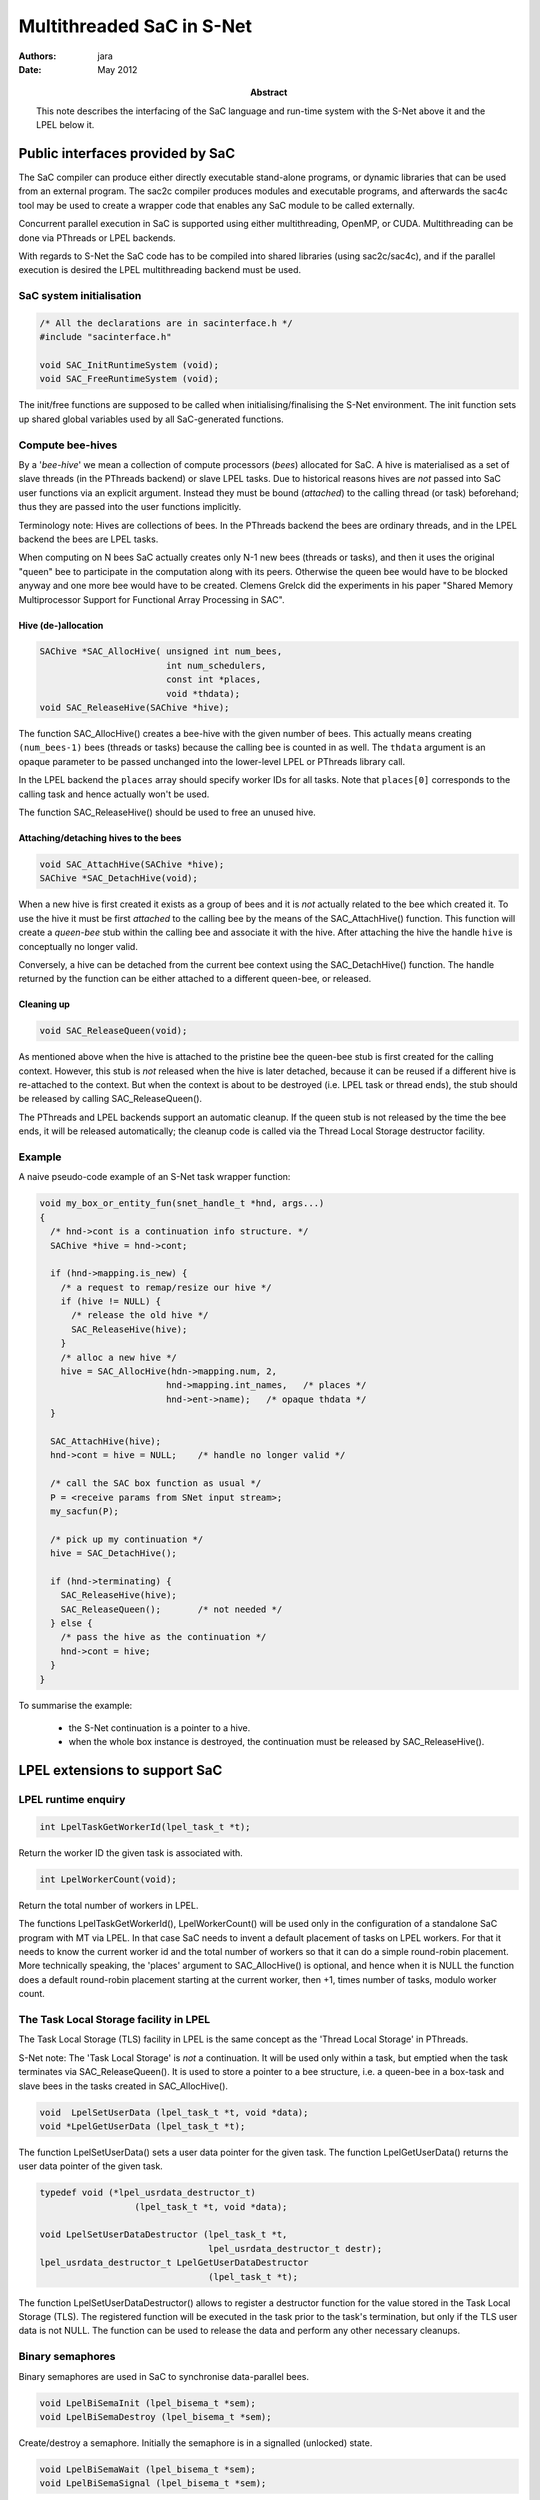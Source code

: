 ==========================
Multithreaded SaC in S-Net
==========================

:Authors: jara
:Date: May 2012

:Abstract: This note describes the interfacing of the SaC language and run-time system
  with the S-Net above it and the LPEL below it.


Public interfaces provided by SaC
=================================

The SaC compiler can produce either directly executable stand-alone programs,
or dynamic libraries that can be used from an external program.
The sac2c compiler produces modules and executable programs,
and afterwards the sac4c tool may be used to create a wrapper code that enables any SaC module
to be called externally.

Concurrent parallel execution in SaC is supported using either multithreading, OpenMP, or CUDA.
Multithreading can be done via PThreads or LPEL backends.

With regards to S-Net the SaC code has to be compiled into shared libraries (using sac2c/sac4c),
and if the parallel execution is desired the LPEL multithreading backend must be used.

SaC system initialisation
-------------------------

.. code:: c

  /* All the declarations are in sacinterface.h */
  #include "sacinterface.h"

  void SAC_InitRuntimeSystem (void);
  void SAC_FreeRuntimeSystem (void);

The init/free functions are supposed to be called when initialising/finalising the S-Net environment.
The init function sets up shared global variables used by all SaC-generated functions.


Compute bee-hives
-----------------

By a '*bee-hive*' we mean a collection of compute processors (*bees*) allocated for SaC.
A hive is materialised as a set of slave threads (in the PThreads backend) or slave LPEL tasks.
Due to historical reasons hives are *not* passed into SaC user functions via an explicit argument.
Instead they must be bound (*attached*) to the calling thread (or task) beforehand; thus they are passed into
the user functions implicitly.

Terminology note: Hives are collections of bees. In the PThreads backend the bees are ordinary threads,
and in the LPEL backend the bees are LPEL tasks.

When computing on N bees SaC actually creates only N-1 new bees (threads or tasks),
and then it uses the original "queen" bee to participate in the computation along with its peers.
Otherwise the queen bee would have to be blocked anyway and one more bee would have to be created.
Clemens Grelck did the experiments in his paper "Shared Memory Multiprocessor Support for Functional Array Processing in SAC".


Hive (de-)allocation
~~~~~~~~~~~~~~~~~~~~

.. code:: c

  SAChive *SAC_AllocHive( unsigned int num_bees,
                          int num_schedulers,
                          const int *places,
                          void *thdata);
  void SAC_ReleaseHive(SAChive *hive);

The function SAC_AllocHive() creates a bee-hive with the given number of bees.
This actually means creating ``(num_bees-1)`` bees (threads or tasks) because the calling bee is counted in as well.
The ``thdata`` argument is an opaque parameter to be passed unchanged into the lower-level LPEL or PThreads library call.

In the LPEL backend the ``places`` array should specify worker IDs for all tasks.
Note that ``places[0]`` corresponds to the calling task and hence actually won't be used.

The function SAC_ReleaseHive() should be used to free an unused hive.


Attaching/detaching hives to the bees
~~~~~~~~~~~~~~~~~~~~~~~~~~~~~~~~~~~~~

.. code:: c

  void SAC_AttachHive(SAChive *hive);
  SAChive *SAC_DetachHive(void);

When a new hive is first created it exists as a group of bees and it is *not* actually related to the bee which created it.
To use the hive it must be first *attached* to the calling bee by the means of the SAC_AttachHive() function.
This function will create a *queen-bee* stub within the calling bee and associate it with the hive.
After attaching the hive the handle ``hive`` is conceptually no longer valid.

Conversely, a hive can be detached from the current bee context using the SAC_DetachHive() function.
The handle returned by the function can be either attached to a different queen-bee, or released.


Cleaning up
~~~~~~~~~~~

.. code:: c

  void SAC_ReleaseQueen(void);

As mentioned above when the hive is attached to the pristine bee the queen-bee stub is first created for the calling context.
However, this stub is *not* released when the hive is later detached, because it can be reused if a different hive is re-attached to the context.
But when the context is about to be destroyed (i.e. LPEL task or thread ends), the stub should be released by calling SAC_ReleaseQueen().

The PThreads and LPEL backends support an automatic cleanup.
If the queen stub is not released by the time the bee ends, it will be released automatically;
the cleanup code is called via the Thread Local Storage destructor facility.


Example
-------

A naive pseudo-code example of an S-Net task wrapper function:

.. code:: c

  void my_box_or_entity_fun(snet_handle_t *hnd, args...)
  {
    /* hnd->cont is a continuation info structure. */
    SAChive *hive = hnd->cont;
    
    if (hnd->mapping.is_new) {
      /* a request to remap/resize our hive */
      if (hive != NULL) {
        /* release the old hive */
        SAC_ReleaseHive(hive);
      }
      /* alloc a new hive */
      hive = SAC_AllocHive(hdn->mapping.num, 2,
                          hnd->mapping.int_names,   /* places */
                          hnd->ent->name);   /* opaque thdata */
    }
    
    SAC_AttachHive(hive);
    hnd->cont = hive = NULL;    /* handle no longer valid */

    /* call the SAC box function as usual */
    P = <receive params from SNet input stream>;
    my_sacfun(P);
    
    /* pick up my continuation */
    hive = SAC_DetachHive();
    
    if (hnd->terminating) {
      SAC_ReleaseHive(hive);
      SAC_ReleaseQueen();       /* not needed */
    } else {
      /* pass the hive as the continuation */
      hnd->cont = hive;
    }
  }

To summarise the example:

  * the S-Net continuation is a pointer to a hive.
  * when the whole box instance is destroyed, the continuation must be released by SAC_ReleaseHive().


LPEL extensions to support SaC
==============================

LPEL runtime enquiry
---------------------

.. code:: c

  int LpelTaskGetWorkerId(lpel_task_t *t);

Return the worker ID the given task is associated with.

.. code:: c

  int LpelWorkerCount(void);

Return the total number of workers in LPEL.

The functions LpelTaskGetWorkerId(), LpelWorkerCount() will be used only in the configuration of a standalone SaC program with MT via LPEL.
In that case SaC needs to invent a default placement of tasks on LPEL workers. 
For that it needs to know the current worker id and the total number of workers so that it can do a simple round-robin placement.
More technically speaking, the 'places' argument to SAC_AllocHive() is optional, 
and hence when it is NULL the function does a default round-robin placement starting at the current worker, then +1, times number of tasks, modulo worker count.


The Task Local Storage facility in LPEL
---------------------------------------

The Task Local Storage (TLS) facility in LPEL is the same concept as the 'Thread Local Storage' in PThreads.

S-Net note:
The 'Task Local Storage' is *not* a continuation. It will be used only within a task, but emptied when the task terminates via SAC_ReleaseQueen().
It is used to store a pointer to a bee structure, i.e. a queen-bee in a box-task and slave bees in the tasks created in SAC_AllocHive().

.. code:: c

  void  LpelSetUserData (lpel_task_t *t, void *data);
  void *LpelGetUserData (lpel_task_t *t);

The function LpelSetUserData() sets a user data pointer for the given task.
The function LpelGetUserData() returns the user data pointer of the given task.


.. code:: c

  typedef void (*lpel_usrdata_destructor_t)
                    (lpel_task_t *t, void *data);

  void LpelSetUserDataDestructor (lpel_task_t *t,
                                  lpel_usrdata_destructor_t destr);
  lpel_usrdata_destructor_t LpelGetUserDataDestructor 
                                  (lpel_task_t *t);

The function LpelSetUserDataDestructor() allows to register a destructor function for the value stored in the Task Local Storage (TLS).
The registered function will be executed in the task prior to the task's termination, but only if the TLS user data is not NULL.
The function can be used to release the data and perform any other necessary cleanups.


Binary semaphores
-----------------

Binary semaphores are used in SaC to synchronise data-parallel bees.

.. code:: c

  void LpelBiSemaInit (lpel_bisema_t *sem);
  void LpelBiSemaDestroy (lpel_bisema_t *sem);

Create/destroy a semaphore. Initially the semaphore is in a signalled (unlocked) state.

.. code:: c

  void LpelBiSemaWait (lpel_bisema_t *sem);
  void LpelBiSemaSignal (lpel_bisema_t *sem);

The LpelBiSemaWait() function waits on the semaphore until it is signalled; i.e. it locks it.
The LpelBiSemaSignal() function signals the semaphore; i.e. it unlocks it.
